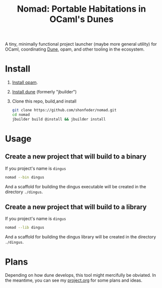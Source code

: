 #+TITLE: Nomad: Portable Habitations in OCaml's Dunes

A tiny, minimally functional project launcher (maybe more general utility) for
OCaml, coordinating [[https://github.com/ocaml/dune][Dune]], opam, and other tooling in the ecosystem.
* Install

  1. [[https://opam.ocaml.org/doc/Install.html#Using-your-distribution-39-s-package-system][Install opam]].
  2. [[https://github.com/ocaml/dune#installation][Install dune]] (formerly "jbuilder")
  3. Clone this repo, build,and install
    #+BEGIN_SRC sh
    git clone https://github.com/shonfeder/nomad.git
    cd nomad
    jbuilder build @install && jbuilder install
    #+END_SRC

* Usage
** Create a new project that will build to a binary
   If you project's name is =dingus=
   #+BEGIN_SRC sh
   nomad --bin dingus
   #+END_SRC
   And a scaffold for building the dingus executable will be created in the
   directory =./dingus=.
** Create a new project that will build to a library
   If you project's name is =dingus=
   #+BEGIN_SRC sh
   nomad --lib dingus
   #+END_SRC
   And a scaffold for building the dingus library will be created in the
   directory =./dingus=.

* Plans

  Depending on how dune develops, this tool might mercifully be obviated. In the
  meantime, you can see my [[https://github.com/shonfeder/nomad/blob/master/project.org][project.org]] for some plans and ideas.
